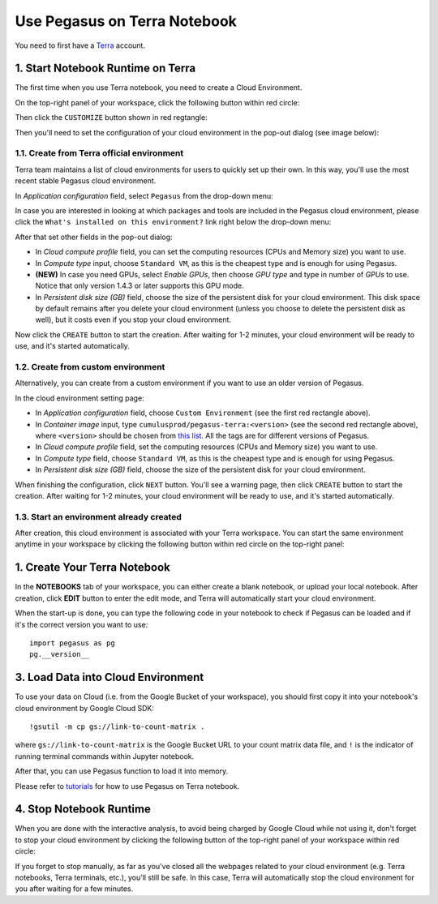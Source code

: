 Use Pegasus on Terra Notebook
----------------------------------

You need to first have a `Terra <https://app.terra.bio/>`_ account.

1. Start Notebook Runtime on Terra
^^^^^^^^^^^^^^^^^^^^^^^^^^^^^^^^^^^^^^^^^

The first time when you use Terra notebook, you need to create a Cloud Environment.

On the top-right panel of your workspace, click the following button within red circle:

.. image:: images/create_cloud.png
   :scale: 60 %
   :align: center

Then click the ``CUSTOMIZE`` button shown in red regtangle:

.. image:: images/cloud_env.png
   :scale: 50 %
   :align: center

Then you'll need to set the configuration of your cloud environment in the pop-out dialog (see image below):

.. image:: images/cloud_menu.png
   :scale: 50 %
   :align: center

1.1. Create from Terra official environment
~~~~~~~~~~~~~~~~~~~~~~~~~~~~~~~~~~~~~~~~~~~~~

Terra team maintains a list of cloud environments for users to quickly set up their own. In this way, you'll use the most recent stable Pegasus cloud environment.

In *Application configuration* field, select ``Pegasus`` from the drop-down menu:

.. image:: images/dropdown.png
   :scale: 50 %
   :align: center

In case you are interested in looking at which packages and tools are included in the Pegasus cloud environment, please click the ``What's installed on this environment?`` link right below the drop-down menu:

.. image:: images/packages_installed.png
   :scale: 50 %
   :align: center

After that set other fields in the pop-out dialog:

* In *Cloud compute profile* field, you can set the computing resources (CPUs and Memory size) you want to use.
* In *Compute type* input, choose ``Standard VM``, as this is the cheapest type and is enough for using Pegasus.
* **(NEW)** In case you need GPUs, select *Enable GPUs*, then choose *GPU type* and type in number of *GPUs* to use. Notice that only version 1.4.3 or later supports this GPU mode.
* In *Persistent disk size (GB)* field, choose the size of the persistent disk for your cloud environment.
  This disk space by default remains after you delete your cloud environment (unless you choose to delete the persistent disk as well),
  but it costs even if you stop your cloud environment.


Now click the ``CREATE`` button to start the creation. After waiting for 1-2 minutes, your cloud environment will be ready to use, and it's started automatically.

1.2. Create from custom environment
~~~~~~~~~~~~~~~~~~~~~~~~~~~~~~~~~~~~

Alternatively, you can create from a custom environment if you want to use an older version of Pegasus.

.. image:: images/cloud_setting.png
   :scale: 50 %
   :align: center

In the cloud environment setting page:

* In *Application configuration* field, choose ``Custom Environment`` (see the first red rectangle above).
* In *Container image* input, type ``cumulusprod/pegasus-terra:<version>`` (see the second red rectangle above), where ``<version>`` should be chosen from `this list <https://github.com/klarman-cell-observatory/cumulus/blob/master/docker/pegasus-terra/CHANGELOG.md>`_.
  All the tags are for different versions of Pegasus.
* In *Cloud compute profile* field, set the computing resources (CPUs and Memory size) you want to use.
* In *Compute type* field, choose ``Standard VM``, as this is the cheapest type and is enough for using Pegasus.
* In *Persistent disk size (GB)* field, choose the size of the persistent disk for your cloud environment.

When finishing the configuration, click ``NEXT`` button. You'll see a warning page, then click ``CREATE`` button to start the creation.
After waiting for 1-2 minutes, your cloud environment will be ready to use, and it's started automatically.

1.3. Start an environment already created
~~~~~~~~~~~~~~~~~~~~~~~~~~~~~~~~~~~~~~~~~~~

After creation, this cloud environment is associated with your Terra workspace. You can start the same environment anytime in your workspace by clicking the following button within red circle on the top-right panel:

.. image:: images/start_cloud.png
   :scale: 60 %
   :align: center


1. Create Your Terra Notebook
^^^^^^^^^^^^^^^^^^^^^^^^^^^^^^^

In the **NOTEBOOKS** tab of your workspace, you can either create a blank notebook, or upload your local notebook.
After creation, click **EDIT** button to enter the edit mode, and Terra will automatically start your cloud environment.

When the start-up is done, you can type the following code in your notebook to check if Pegasus can be loaded and if it's the correct version you want to use::

	import pegasus as pg
	pg.__version__


3. Load Data into Cloud Environment
^^^^^^^^^^^^^^^^^^^^^^^^^^^^^^^^^^^

To use your data on Cloud (i.e. from the Google Bucket of your workspace), you should first copy it into your notebook's cloud environment by Google Cloud SDK::

	!gsutil -m cp gs://link-to-count-matrix .

where ``gs://link-to-count-matrix`` is the Google Bucket URL to your count matrix data file, and ``!`` is the indicator of running terminal commands within Jupyter notebook.

After that, you can use Pegasus function to load it into memory.

Please refer to `tutorials <tutorials.html>`_ for how to use Pegasus on Terra notebook.

4. Stop Notebook Runtime
^^^^^^^^^^^^^^^^^^^^^^^^^

When you are done with the interactive analysis, to avoid being charged by Google Cloud while not using it,
don't forget to stop your cloud environment by clicking the following button of the top-right panel of your workspace within red circle:

.. image:: images/stop_cloud.png
   :scale: 60 %
   :align: center

If you forget to stop manually, as far as you've closed all the webpages related to your cloud environment (e.g. Terra notebooks, Terra terminals, etc.),
you'll still be safe. In this case, Terra will automatically stop the cloud environment for you after waiting for a few minutes.
